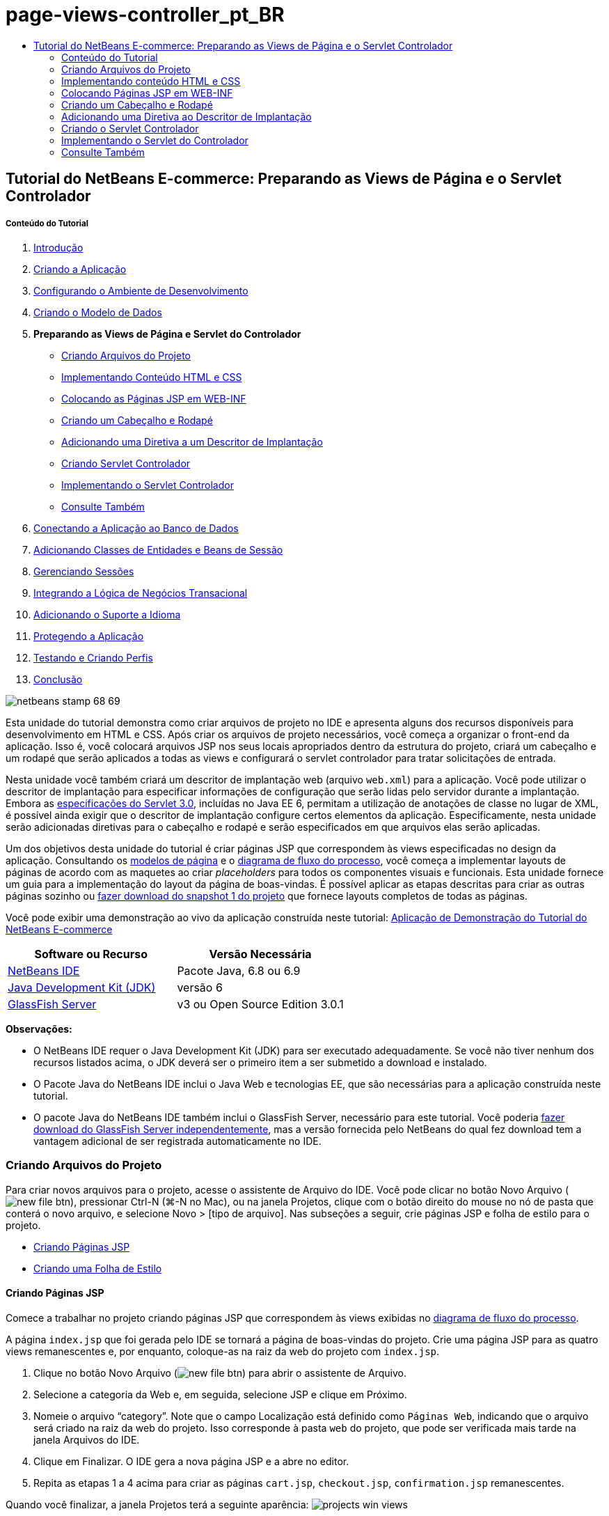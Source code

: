 // 
//     Licensed to the Apache Software Foundation (ASF) under one
//     or more contributor license agreements.  See the NOTICE file
//     distributed with this work for additional information
//     regarding copyright ownership.  The ASF licenses this file
//     to you under the Apache License, Version 2.0 (the
//     "License"); you may not use this file except in compliance
//     with the License.  You may obtain a copy of the License at
// 
//       http://www.apache.org/licenses/LICENSE-2.0
// 
//     Unless required by applicable law or agreed to in writing,
//     software distributed under the License is distributed on an
//     "AS IS" BASIS, WITHOUT WARRANTIES OR CONDITIONS OF ANY
//     KIND, either express or implied.  See the License for the
//     specific language governing permissions and limitations
//     under the License.
//

= page-views-controller_pt_BR
:jbake-type: page
:jbake-tags: old-site, needs-review
:jbake-status: published
:keywords: Apache NetBeans  page-views-controller_pt_BR
:description: Apache NetBeans  page-views-controller_pt_BR
:toc: left
:toc-title:

== Tutorial do NetBeans E-commerce: Preparando as Views de Página e o Servlet Controlador

===== Conteúdo do Tutorial

1. link:intro.html[Introdução]
2. link:design.html[Criando a Aplicação]
3. link:setup-dev-environ.html[Configurando o Ambiente de Desenvolvimento]
4. link:data-model.html[Criando o Modelo de Dados]
5. *Preparando as Views de Página e Servlet do Controlador*
* link:#createProjectFiles[Criando Arquivos do Projeto]
* link:#implementHTML[Implementando Conteúdo HTML e CSS]
* link:#view[Colocando as Páginas JSP em WEB-INF]
* link:#jspf[Criando um Cabeçalho e Rodapé]
* link:#dd[Adicionando uma Diretiva a um Descritor de Implantação]
* link:#controller[Criando Servlet Controlador]
* link:#implement[Implementando o Servlet Controlador]
* link:#seeAlso[Consulte Também]
6. link:connect-db.html[Conectando a Aplicação ao Banco de Dados]
7. link:entity-session.html[Adicionando Classes de Entidades e Beans de Sessão]
8. link:manage-sessions.html[Gerenciando Sessões]
9. link:transaction.html[Integrando a Lógica de Negócios Transacional]
10. link:language.html[Adicionando o Suporte a Idioma]
11. link:security.html[Protegendo a Aplicação]
12. link:test-profile.html[Testando e Criando Perfis]
13. link:conclusion.html[Conclusão]

image:netbeans-stamp-68-69.png[title="O conteúdo desta página se aplica ao NetBeans IDE, versões e 6.8 e 6.9"]

Esta unidade do tutorial demonstra como criar arquivos de projeto no IDE e apresenta alguns dos recursos disponíveis para desenvolvimento em HTML e CSS. Após criar os arquivos de projeto necessários, você começa a organizar o front-end da aplicação. Isso é, você colocará arquivos JSP nos seus locais apropriados dentro da estrutura do projeto, criará um cabeçalho e um rodapé que serão aplicados a todas as views e configurará o servlet controlador para tratar solicitações de entrada.

Nesta unidade você também criará um descritor de implantação web (arquivo `web.xml`) para a aplicação. Você pode utilizar o descritor de implantação para especificar informações de configuração que serão lidas pelo servidor durante a implantação. Embora as link:http://jcp.org/en/jsr/detail?id=315[especificações do Servlet 3.0], incluídas no Java EE 6, permitam a utilização de anotações de classe no lugar de XML, é possível ainda exigir que o descritor de implantação configure certos elementos da aplicação. Especificamente, nesta unidade serão adicionadas diretivas para o cabeçalho e rodapé e serão especificados em que arquivos elas serão aplicadas.

Um dos objetivos desta unidade do tutorial é criar páginas JSP que correspondem às views especificadas no design da aplicação. Consultando os link:design.html#mockups[modelos de página] e o link:design.html#business[diagrama de fluxo do processo], você começa a implementar layouts de páginas de acordo com as maquetes ao criar _placeholders_ para todos os componentes visuais e funcionais. Esta unidade fornece um guia para a implementação do layout da página de boas-vindas. É possível aplicar as etapas descritas para criar as outras páginas sozinho ou link:https://netbeans.org/projects/samples/downloads/download/Samples%252FJavaEE%252Fecommerce%252FAffableBean_snapshot1.zip[fazer download do snapshot 1 do projeto] que fornece layouts completos de todas as páginas.

Você pode exibir uma demonstração ao vivo da aplicação construída neste tutorial: link:http://dot.netbeans.org:8080/AffableBean/[Aplicação de Demonstração do Tutorial do NetBeans E-commerce]



|===
|Software ou Recurso |Versão Necessária 

|link:https://netbeans.org/downloads/index.html[NetBeans IDE] |Pacote Java, 6.8 ou 6.9 

|link:http://www.oracle.com/technetwork/java/javase/downloads/index.html[Java Development Kit (JDK)] |versão 6 

|link:#glassFish[GlassFish Server] |v3 ou Open Source Edition 3.0.1 
|===

*Observações:*

* O NetBeans IDE requer o Java Development Kit (JDK) para ser executado adequadamente. Se você não tiver nenhum dos recursos listados acima, o JDK deverá ser o primeiro item a ser submetido a download e instalado.
* O Pacote Java do NetBeans IDE inclui o Java Web e tecnologias EE, que são necessárias para a aplicação construída neste tutorial.
* O pacote Java do NetBeans IDE também inclui o GlassFish Server, necessário para este tutorial. Você poderia link:https://glassfish.dev.java.net/public/downloadsindex.html[fazer download do GlassFish Server independentemente], mas a versão fornecida pelo NetBeans do qual fez download tem a vantagem adicional de ser registrada automaticamente no IDE.


=== Criando Arquivos do Projeto

Para criar novos arquivos para o projeto, acesse o assistente de Arquivo do IDE. Você pode clicar no botão Novo Arquivo (image:new-file-btn.png[]), pressionar Ctrl-N (⌘-N no Mac), ou na janela Projetos, clique com o botão direito do mouse no nó de pasta que conterá o novo arquivo, e selecione Novo > [tipo de arquivo]. Nas subseções a seguir, crie páginas JSP e folha de estilo para o projeto.

* link:#jsp[Criando Páginas JSP]
* link:#css[Criando uma Folha de Estilo]

==== Criando Páginas JSP

Comece a trabalhar no projeto criando páginas JSP que correspondem às views exibidas no link:design.html#business[diagrama de fluxo do processo].

A página `index.jsp` que foi gerada pelo IDE se tornará a página de boas-vindas do projeto. Crie uma página JSP para as quatro views remanescentes e, por enquanto, coloque-as na raiz da web do projeto com `index.jsp`.

1. Clique no botão Novo Arquivo (image:new-file-btn.png[]) para abrir o assistente de Arquivo.
2. Selecione a categoria da Web e, em seguida, selecione JSP e clique em Próximo.
3. Nomeie o arquivo "`category`". Note que o campo Localização está definido como `Páginas Web`, indicando que o arquivo será criado na raiz da web do projeto. Isso corresponde à pasta `web` do projeto, que pode ser verificada mais tarde na janela Arquivos do IDE.
4. Clique em Finalizar. O IDE gera a nova página JSP e a abre no editor.
5. Repita as etapas 1 a 4 acima para criar as páginas `cart.jsp`, `checkout.jsp`, `confirmation.jsp` remanescentes.

Quando você finalizar, a janela Projetos terá a seguinte aparência:
image:projects-win-views.png[title="As views estão contidas na pasta "]

==== Criando uma Folha de Estilo

Crie um arquivo CSS para conter todos os estilos específicos da aplicação.

1. Na janela Projetos, clique com o botão direito do mouse no nó Páginas Web e selecione Nova > Pasta.
2. No assistente de Nova Pasta, nomeie a pasta "`css`" e clique em Finalizar.
3. Clique com o botão direito do mouse na nova pasta `css` e selecione Novo > Folha de Estilo em Cascata. (Se o item Folha de Estilo em Cascata não estiver listado, escolha Outro. No assistente de Arquivo, selecione a categoria Web e, em seguida, selecione Folha de Estilo em Cascata e selecione Próximo.)
4. Nomeie a folha de estilo como `affablebean` e clique em Finalizar.

Quando finalizar, você verá o arquivo `affablebean.css` exibido na janela de Projetos.
image:projects-win-css.png[title="A janela Projetos exibe a nova pasta ''css"]


=== Implementando conteúdo HTML e CSS

O propósito desta seção é criar as views de página para que comecem a espelhar os link:design.html#mockups[modelos de página] fornecidos. Assim, elas servirão como andaime que pode ser utilizado para inserir conteúdo dinâmico durante estágios posteriores do desenvolvimento do projeto. Para fazer isso, serão utilizados os editores de HTML e CSS do IDE, junto com várias janelas de suporte do CSS.

*Nota de compatibilidade do browser:* este tutorial utiliza Firefox 3 e _não_ garante que a marcação da view da página seja compatível com outros browsers modernos. Naturalmente, ao trabalhar com tecnologias web front-end (HTML, CSS e JavaScript) é recomendado ter medidas para assegurar que as páginas web tenham sido renderizadas apropriadamente nos browsers e versões dos browsers que você espera que os visitantes do site utilizarão (normalmente Internet Explorer, Firefox, Safari, Chrome e Opera). Ao trabalhar com o IDE, você pode definir o browser em que deseja que sua aplicação seja aberta. Selecione Ferramentas > Opções (NetBeans > Preferências no Mac) e na guia Geral na janela Opções, selecione o browser que deseja utilizar do drop-down do Browser da Web. O IDE detecta os browsers instalados nas suas localizações default. Se um browser instalado no seu computador não for exibido, clique no botão Editar e registre o browser manualmente.

Preparar a exibição da suas páginas web é, geralmente, um processo iterativo, que você iria ajustar com comentários regulares do cliente. As seguintes etapas foram criadas para apresentar os recursos fornecidos pelo IDE e demonstrar como iniciar utilizando o link:design.html#index[modelo da página de boas-vindas] como exemplo.

1. Na janela Projetos, clique duas vezes em`index.jsp` para abri-lo no editor.
2. Comece criando tags `<div>` para as áreas principais da página. Você pode criar ao todo cinco tags: quatro para as áreas principais (cabeçalho, rodapé, coluna da esquerda e coluna da direita) e a quinta para conter as outras. Remova qualquer conteúdo de dentro da tag `<body>` e substitua-o pelo seguinte. (O novo código é mostrado em *negrito*.)
[source,xml]
----

<body>
    *<div id="main">
        <div id="header">
            header
        </div>

        <div id="indexLeftColumn">
            left column
        </div>

        <div id="indexRightColumn">
            right column
        </div>

        <div id="footer">
            footer
        </div>
    </div>*
</body>
----
3. Adicione referências à folha de estilo no cabeçalho da página e altere o texto do título.
[source,xml]
----

<head>
    <meta http-equiv="Content-Type" content="text/html; charset=UTF-8">
    *<link rel="stylesheet" type="text/css" href="css/affablebean.css">*
    <title>*The Affable Bean*</title>
</head>
----
4. Abra a folha de estilos `affablebean.css` no editor. Comece criando regras de estilo para os IDs `<div>` recém-criados.
* Utilize as propriedades `width` e `height` para criar espaço para cada área.
* Utilize a propriedade `background` para discernir as áreas quando exibir a página.
* Para centralizar horizontalmente as quatro áreas na página, você pode incluir `margin: 20px auto` à regras `body`. (`20px)` aplica-se à parte superior e à inferior `auto` cria espaçamento igual para a esquerda e para a direita.) Depois inclua `float: left` às colunas da esquerda e da direita.
* O rodapé requer `clear:left` para que sua borda superior seja exibida depois das bordas inferiores de qualquer área flutuante da esquerda acima dela (exemplo, as colunas da esquerda e da direita).
[source,java]
----

body {
    font-family: Arial, Helvetica, sans-serif;
    width: 850px;
    text-align: center;
    margin: 20px auto;
}

#main { background: #eee }

#header {
    height: 250px;
    background: #aaa;
}

#footer {
    height: 60px;
    clear: left;
    background: #aaa;
}

#indexLeftColumn {
    height: 400px;
    width: 350px;
    float: left;
    background: #ccc;
}

#indexRightColumn {
    height: 400px;
    width: 500px;
    float: left;
    background: #eee;
}
----
5. Clique no botão Executar Projeto (image:run-project-btn.png[]) na barra de ferramentas principal do IDE. Os arquivos do projeto que contêm alterações são automaticamente salvos, qualquer código Java no projeto é compilado, o projeto é encapsulado e implantado ao GlassFish e o browser é aberto para exibir o estado atual da página de boas-vindas.
image:index-page.png[title="Executar o projeto para exibir o estado atual das páginas"]
6. Agora, comece criando placeholders para componentes da página dentro de cada uma das quatro áreas visíveis. Inicie com o cabeçalho. Revisando o link:design.html#index[modelo da página de boas-vindas], o cabeçalho deverá conter todos os componentes a seguir:
* Logotipo
* texto do logotipo
* widget de carrinho de compras
* alternância de idioma
Execute as mudanças a seguir no arquivo `index.jsp`. (Novo código mostrado em *negrito*.)
[source,xml]
----

<div id="header">
    *<div id="widgetBar">

        <div class="headerWidget">
            [ language toggle ]
        </div>

        <div class="headerWidget">
            [ shopping cart widget ]
        </div>

    </div>

    <a href="#">
        <img src="#" id="logo" alt="Affable Bean logo">
    </a>

    <img src="#" id="logoText" alt="the affable bean">*
</div>
----
No código acima, utilize um elemento `<div id="widgetBar">` para conter a alternância de idioma e o widget de carrinho de compras.

==== Suporte ao Editor HTML do NetBeans

Ao trabalhar no editor, aproveite o suporte HTML do IDE. Além do realce de sintaxe típico que permite diferenciar tags, atributos, valores de atributo e texto, existem muitas outras funcionalidades.

Durante a digitação de tags e atributos no editor, você pode chamar a funcionalidade autocompletar código e o suporte da documentação pressionando Ctrl-Espaço. O IDE apresenta uma lista de sugestões para que você escolha, assim como uma janela de documentação que define o item selecionado e fornece exemplo de códigos.

image:documentation-popup.png[title="Pressione Ctrl-Espaço para exibir as janelas de autocompletar código e de documentação"]

O IDE detecta erros no seu código e fornece advertências, mensagens de erro e, em alguns casos, sugestões. As mensagens de advertência são exibidas em amarelo, enquanto erros são mostrados em vermelho. Você pode passar o ponteiro do mouse sobre uma área designada para exibir a mensagem em uma dica de ferramentas.

image:html-hint.png[title="Passe o ponteiro do mouse para exibir uma advertência de dica de ferramentas"]

Você pode também aproveitar os vários atalhos do teclado. Selecione Ajuda > Cartão de Atalhos do Teclado no menu principal.


7. Na folha de estilo, crie regras para os novos IDs e classes. Adicione as regras a seguir abaixo da regra `header`. (Novo código mostrado em *negrito*.)
[source,java]
----

#header {
    height: 250px;
    background: #aaa;
}

*#logo {
    height: 155px;
    width: 155px;
    float: left;
    margin-left: 30px;
    margin-top: -20px;
}

#logoText {
    float: left;
    margin: 20px 0 0 70px;
    /* font styles apply to text within alt tags */
    font-family: 'American Typewriter', Courier, monospace;
    font-size: 50px;
    color: #333;
}

#widgetBar {
    height: 50px;
    width: 850px;
    float: right;
    background: #ccc;
}

.headerWidget {
    width: 194px;
    margin: 20px 2px;
    font-size: small;
    float: right;
    line-height: 25px;
    background: #aaa;
}*
----
Para a regra `logo` são aplicadas as propriedades `margin-left` e `margin-top` para posicionar o componente na página.

Se houver propriedades no código acima com as quais você não está familiarizado, posicione o cursor na propriedade e pressione Ctrl-Espaço para chamar uma janela pop-up que fornece o suporte de documentação.
image:css-doc-support.png[title="Pressione Ctrl-Espaço em uma propriedade CSS para chamar o suporte de documentação"]

Para ver como uma propriedade está afetando sua página, você pode comentá-la e depois atualizar a página no browser. Para comentar o código, posicione o cursor em uma linha ou realce um bloco de código e, em seguida, pressione Ctrl-/ (⌘-/ no Mac).

8. Salve (Ctrl-S; ⌘-S no Mac) os arquivos `index.jsp` e `affablebean.css` e, em seguida, mude para o browser e atualize a página para exibir seu estado atual.

*Observação:* o recurso "Implantar ao Salvar" do IDE é ativado automaticamente pelos projetos Java Web Isso significa que toda vez que você salva um arquivo ele é automaticamente compilado (exemplo, se for uma classe Java ou página JSP) e que o projeto está recém-encapsulado e implantado no seu servidor. Portanto, quando fizer alterações em HTML ou CSS, não é necessário reexecutar explicitamente o projeto pra exibir a versão atualizada em um browser. Simplesmente salve seu(s) arquivo(s) e, em seguida, mude para o browser e atualize a página.

image:index-page2.png[title="Placeholders para cabeçalho são visíveis ao executar o projeto"]
Ao seguir as etapas anteriores, você provavelmente poderá ver um padrão surgindo. Para cada área na página, você executa três etapas.
1. Crie a estrutura em HTML.
2. Crie um conjunto de estilos para definir a aparência.
3. Exiba a página para examinar os resultados das suas alterações.
Seguindo essas três etapas, vamos implementar os componentes nas áreas remanescentes.
9. Crie placeholders para componentes na coluna da direita. De acordo com o link:design.html#index[modelo da página de boas-vindas], a coluna da direita contém quatro caixas com espaçamento uniforme.

Crie a estrutura para as quatro caixas. Insira o código a seguir entre as tags `<div id="indexRightColumn">`. (Novo código mostrado em *negrito*.)
[source,xml]
----

<div id="indexRightColumn">
    *<div class="categoryBox">
        <a href="#">
            <span class="categoryLabelText">dairy</span>
        </a>
    </div>
    <div class="categoryBox">
        <a href="#">
            <span class="categoryLabelText">meats</span>
        </a>
    </div>
    <div class="categoryBox">
        <a href="#">
            <span class="categoryLabelText">bakery</span>
        </a>
    </div>
    <div class="categoryBox">
        <a href="#">
            <span class="categoryLabelText">fruit &amp; veg</span>
        </a>
    </div>*
</div>
----
10. Adicione regras de estilo ao `addablebean.css` para as novas classes `categoryBox` e `categoryLabelText`. (Novo código mostrado em *negrito*.)
[source,java]
----

#indexRightColumn {
    height: 400px;
    width: 500px;
    float: left;
    background: #eee;
}

*.categoryBox {
    height: 176px;
    width: 212px;
    margin: 21px 14px 6px;
    float: inherit;
    background: #ccc;
}

.categoryLabelText {
    line-height: 150%;
    font-size: x-large;
}*
----

==== Suporte CSS do NetBeans

Quando você trabalha em folhas de estilo, há duas janelas que podem ser particularmente úteis. A Visualização CSS permite exibir regras de estilo conforme são renderizadas no browser. Para abrir a Visualização CSS, selecione Janela > Outro > Visualização CSS no menu principal. Quando você coloca o cursor dentro de uma regra de estilo no editor, a Visualização CSS é atualizada automaticamente para exibir o texto de amostra de acordo com as propriedades definidas na regra.

image:css-preview.png[title="Usar a Visualização CSS para exibir regras de estilo renderizadas"]

O Construtor de Estilo CSS é útil se você não gostar de codificar regras de estilo manualmente. Para abrir o Construtor de Estilo CSS, selecione Janela > Outro > Construtor de Estilo CSS no menu principal. Utilizando essa interface, você pode construir regras ao selecionar propriedades e valores de uma interface gráfica.

image:style-builder.png[title="Usar o Construtor de Estilo CSS para criar regras de estilo"]

Como a Visualização CSS, o Construtor de Estilo está sincronizado com o editor. Quando você faz uma seleção no Construtor de Estilo, a regra de estilo é atualizada automaticamente no editor. Do mesmo modo, ao digitar alterações no editor, as seleções no Construtor de Estilo são atualizadas instantaneamente.


11. Salve (Ctrl-S; ⌘-S no Mac) os arquivos `index.jsp` e `affablebean.css` e, em seguida, mude para o browser e atualize a página para exibir seu estado atual.
image:index-page3.png[title="Placeholders para cabeçalho e a coluna da direita são visíveis ao executar o projeto"]
12. A coluna da esquerda e o rodapé requerem placeholders apenas para o texto estático, então vamos implementar os dois simultaneamente.

Insira o código a seguir entre as tags `<div id="indexLefttColumn">` e `<div id="footer">`. (Novo código mostrado em *negrito*.)
[source,xml]
----

<div id="indexLeftColumn">
    *<div id="welcomeText">
        <p>[ welcome text ]</p>
    </div>*
</div>

...

<div id="footer">
    *<hr>
    <p id="footerText">[ footer text ]</p>*
</div>
----
13. Faça alterações na folha de estilo `affablebean.css`. Não é necessário explicar todos os novos IDs e classes: você pode ajustar a aparência posteriormente ao receber o texto e as imagens do cliente.

A tag de regra horizontal (`<hr>`) executa todos os elementos nela contidos (`<div id="footer"`). Portanto, para encurtá-la de acordo com a imagem de modelo, você pode ajustar a largura do `<div id="footer">`. (Novo código mostrado em *negrito*.)
[source,java]
----

#footer {
    height: 60px;
    *width: 350px;*
    clear: left;
    background: #aaa;
}

*hr {
    border: 0;
    background-color: #333;
    height: 1px;
    margin: 0 25px;
    width: 300px;
}*
----
14. Salve (Ctrl-S; ⌘-S no Mac) os arquivos `index.jsp` e `affablebean.css` e, em seguida, mude para o browser e atualize a página para exibir o estado atual.
image:index-page4.png[title="Placeholders para a coluna esquerda e o rodapé são visíveis"]
A página de boas-vindas foi concluída. Foram criados todos os placeholders necessários para componentes que existirão na página.

Você concluiu o design inicial da página de boas-vindas da aplicação. Todos os placeholders para os componentes da página existem. Posteriormente neste tutorial, quando começar a aplicar lógica dinâmica às views de páginas, você poderá simplesmente conectar expressões JSTL e EL aos placeholders.

A tarefa continua para você implementar o design inicial para as outras páginas com base nos link:design.html#mockups[modelos]. Para realizar isso, siga o padrão descrito acima, ou seja:

1. Crie tags `<div>` para as áreas da página principal.
2. Repita em cada área e execute as três etapas a seguir:
1. Crie a estrutura em HTML.
2. Crie um conjunto de estilos para definir a aparência.
3. Exiba a página para examinar os resultados das suas alterações.

Assegure-se de aproveitar o suporte HTML e CSS que o IDE oferece. Algumas link:#tipsTricks[dicas e truques] estão descritos abaixo. Se desejar apenas pegar o código para as páginas remanescentes e prosseguir com o tutorial,você pode link:https://netbeans.org/projects/samples/downloads/download/Samples%252FJavaEE%252Fecommerce%252FAffableBean_snapshot1.zip[fazer download do snapshot 1 do projeto `AffableBean`]. Imagens das implementações do modelo inicial para as páginas remanescentes estão incluídas aqui.

===== página de categoria

image:category-page.png[title="Placeholders implementados para página da categoria"]

===== página do carrinho

image:cart-page.png[title="Placeholders implementados para página do carrinho"]

===== página de check-out

image:checkout-page.png[title="Placeholders implementados para a página de check-out"]

===== página de confirmação

image:confirmation-page.png[title="Placeholders implementados para a página de check-out"]

*Observação:* as cores do segundo plano de cada página servem apenas para ajudá-lo a posicionar os elementos enquanto desenvolve a aplicação Eventualmente, será necessário removê-las da folha de estilo e aplicar uma cor de segundo plano mais adequada para a aplicação. Você pode fazer isso ajustando a regra de segundo plano para a classe `main`:

[source,java]
----

#main { background: #f7f7e9 }
----

==== Dicas e Truques

O editor do IDE fornece muitos recursos que o ajudam a trabalhar de forma mais eficiente. Se estiver familiarizado com os atalhos de teclado e botões na barra de ferramentas do editor, você poderá melhorar a produtividade. A lista de dicas a seguir se aplica ao editor para arquivos HTML e CSS. Para exibir mais atalhos do teclado, abra o Cartão de Atalhos do Teclado do IDE selecionando Ajuda > Cartão de Atalhos do Teclado no menu principal.

* *Autocompletar código:* durante a digitação de tags e atributos, sugestões para autocompletar código aparecem automaticamente em uma caixa pop-up. Pressionar Enter completa a tag sugerida.
* *Formatar seu código:* clique com o botão direito do mouse no editor e selecione Formatar.
* *Alternar números de linha:* clique com o botão direito do mouse na margem esquerda e selecione Mostrar Números de Linha.
* *Localizar ocorrências:* realce um bloco de texto e pressione Ctrl-F (⌘-F no Mac). Todas as correspondências ficam realçados no editor. Para alternar o realce, pressione o botão Alternar Realce da Pesquisa (image:toggle-highlight.png[]) (Ctrl-Shift-H) na barra de ferramentas do editor.
* *Criar um marcador:* pressione o botão Alternar Marcador (image:toggle-bookmark.png[]) (Ctrl-Shift-M) para criar um marcador na margem esquerda do editor. Onde quer que esteja no arquivo, você pode pular para o marcador pressionando os botões Anterior/Próximo Marcador na barra de ferramentas do editor.
* *Copiar um snippet de código para cima ou para baixo:* realce um snippet de código e, em seguida, pressione Ctrl-Shift-Up/Down.
* *Realçar as tags de abertura e fechamento:* coloque o cursor na tag de abertura ou de fechamento e as duas serão realçadas em amarelo.


=== Colocando Páginas JSP em WEB-INF

Olhando novamente os link:design.html#mockups[modelos de página] que foram criados, você pode ver que a link:design.html#index[página de boas-vindas] deveria ter a mesma aparência sempre que solicitada, independente de quem solicitar. Isto é, o conteúdo que é exibido na página de boas-vindas não é determinado por uma _sessão_ do usuário. (Sessões são discutidas na Unidade 8, link:manage-sessions.html[Gerenciando Sessões].) Entretanto, note que todas as outras páginas precisam de alguma forma de informação específica do usuário para ser exibida adequadamente. Por exemplo, a link:design.html#category[página da categoria] requer que o usuário selecione uma categoria para ser exibida e a link:design.html#cart[página do carrinho] precisa saber todos os itens incluídos atualmente no carrinho de compras. Essas páginas não serão renderizadas de forma adequada se o servidor não puder associar as informações específicas do usuário a uma solicitação de entrada. Portanto, não queremos que essas páginas sejam acessadas diretamente de uma barra de endereço do browser. A pasta `WEB-INF` do projeto pode ser utilizada para esse propósito: quaisquer recursos contidos na pasta `WEB-INF` não são acessíveis diretamente de um browser.

Crie uma nova pasta de nome `view` e coloque-a na pasta `WEB-INF`. Em seguida, mova todas as páginas JSP, menos a página de boas-vindas, para essa pasta nova.

1. Na janela Projetos, clique com o botão direito do mouse no nó WEB-INF e selecione Novo > Pasta.
2. No assistente Nova Pasta, nomeie a pasta `view` e clique em Finalizar. Note que um novo nó de pasta aparecerá na janela Projetos.
3. Mova as páginas `category.jsp`, `cart.jsp`, `checkout.jsp`, e `confirmation.jsp` para a pasta `view`.

Você pode fazer isso clicando em `cart.jsp` para selecioná-la e, em seguida, clicando com o Shift pressionado em `confirmation.jsp`. Isso seleciona os quatro arquivos. Em seguida, com os quatro arquivos selecionados, clique e arraste-os para a pasta `WEB-INF/view`.
image:view-folder.png[title="Clique e arraste as páginas JSP para a pasta "]

Para demonstrar que essas páginas não estão mais acessíveis em um browser, clique no botão Executar Projeto (image:run-project-btn.png[] para executar o projeto. Quando a aplicação for exibida no browser, insira o caminho completo para qualquer um desses arquivos na barra de endereço. Por exemplo, digite:

[source,java]
----

http://localhost:8080/AffableBean/WEB-INF/view/category.jsp
----

Você recebe uma mensagem HTTP Status 404, que indica que o recurso não está disponível.


=== Criando um Cabeçalho e Rodapé

Olhando os link:design.html#mockups[modelos de página] é fácil ver se todas as cinco views compartilham conteúdo idêntico. Na parte superior, elas contêm o logotipo da empresa, a alternância de idioma e outros widgets associados à funcionalidade do carrinho de compras. Na parte inferior, elas contêm texto com links para Política de Privacidade e Contato. Em vez de incluir esse código em cada página do arquivo de origem, podemos fatorá-lo em dois fragmentos JSP: um cabeçalho e um rodapé. Em seguida, incluiremos os arquivos de fragmento em views de páginas sempre que for necessário renderizá-los.

Para esses fragmentos, vamos criar uma nova pasta chamada `jspf` e inseri-la dentro de `WEB-INF`.

1. Na janela Projetos, clique com o botão direito do mouse no nó WEB-INF e selecione Novo > Pasta.
2. No assistente Nova Pasta, nomeie a pasta `jspf` e clique em Finalizar.

Itens do menu fornecidos pelo IDE são geralmente sensíveis ao contexto. Por exemplo, como você clicou com o botão direito do mouse no nó WEB-INF, quando o assistente Nova Pasta foi exibido, `web/WEB-INF` foi inserido automaticamente no campo Pasta Pai. Do mesmo modo, ao clicar com o botão direito do mouse no nó da janela Projetos e selecionar Novo, a lista de tipos de arquivo será parcialmente determinada por seleções anteriores.

3. Crie dois segmentos JSP: `header.jspf` e `footer.jspf`. Para fazer isso, clique com o botão direito do mouse na pasta `jspf` recém-criada e selecione Novo > JSP. No assistente Novo JSP, insira o nome do arquivo e em Opções, selecione a opção Criar como um Segmento JSP e clique em Finalizar.

Ao finalizar, você visualizará `header.jspf` e `footer.jspf` exibidos na janela Projetos:
image:projects-win-jspf.png[title="Fragmentos JSP de cabeçalho e rodapé serão exibidos no projeto"]

Agora você pode copiar o código do cabeçalho de qualquer página JSP e colar no arquivo `header.jspf`. Do mesmo modo, você pode copiar o código do rodapé de qualquer página JSP e colar no arquivo `footer.jspf`. Ao finalizar essa tarefa , você poderá remover o código do cabeçalho e do rodapé de todas as páginas JSP.
4. Copie o código do cabeçalho de qualquer página JSP e cole no arquivo `header.jspf`. O cabeçalho deve incluir o tipo de documento da página e as tags de abertura `<html>`, `<head>` e `<body>` até a tag de fechamento para o elemento `<div id="header&amp;quot>`. Certifique-se de incluir placeholders para o widget de carrinho de compras, alternância de idioma e para o botão "ir para o check-out" utilizado na parte superior das views de páginas. Após colar o código no `header.jspf`, o arquivo terá a seguinte aparência.
[source,xml]
----

<%@page contentType="text/html" pageEncoding="UTF-8"%>
<!DOCTYPE HTML PUBLIC "-//W3C//DTD HTML 4.01 Transitional//EN"
    "http://www.w3.org/TR/html4/loose.dtd">

<html>
    <head>
        <meta http-equiv="Content-Type" content="text/html; charset=UTF-8">
        <link rel="stylesheet" type="text/css" href="css/affablebean.css">
        <title>The Affable Bean</title>
    </head>
    <body>
        <div id="main">
            <div id="header">
                <div id="widgetBar">

                    <div class="headerWidget">
                        [ language toggle ]
                    </div>

                    <div class="headerWidget">
                        [ checkout button ]
                    </div>

                    <div class="headerWidget">
                        [ shopping cart widget ]
                    </div>

                </div>

                <a href="#">
                    <img src="#" id="logo" alt="Affable Bean logo">
                </a>

                <img src="#" id="logoText" alt="the affable bean">
            </div>
----
5. Copie o código do rodapé de qualquer página JSP e cole no arquivo `footer.jspf`. O código do rodapé deve incluir o elemento `<div id="footer">` até a tag de fechamento `<html>`. Após colar o código no `footer.jspf`, o arquivo terá a seguinte aparência.
[source,xml]
----

            <div id="footer">
                <hr>
                <p id="footerText">[ footer text ]</p>
            </div>
        </div>
    </body>
</html>
----
6. Remova o código de cabeçalho e rodapé de todas as cinco páginas JSP (`index.jsp`, `category.jsp`, `cart.jsp`, `checkout.jsp` e `confirmation.jsp`).


=== Adicionando uma Diretiva ao Descritor de Implantação

Até agora, você colocou as views nos locais apropriados e fatorou o código comum de cabeçalho e rodapé nos arquivos `header.jspf` e `footer.jspf`. A aplicação ainda precisa saber em quais páginas dos arquivos de cabeçalho e rodapé serão aplicados. Você pode adicionar tags `<jsp:include>` em cada uma das views de página. Fazer isso, entretanto, apenas reintroduziria a repetição de código que acabamos de nos esforçar para eliminar. Uma solução alternativa seria criar um descritor de implantação `web.xml` e adicionar uma diretiva Grupo de Propriedade JSP para especificar a quais views de página os fragmentos de cabeçalho e rodapé deveriam ser aplicados.

1. Pressione Ctrl-N (⌘-N no Mac) para abrir o assistente de Novo Arquivo. Selecione a categoria Web e, em seguida, em Tipos de Arquivo, selecione Descritor de Implantação Padrão (web.xml).
2. Clique em Próximo. Note que o arquivo é nomeado `web.xml` e que o assistente irá colocá-lo no diretório `WEB-INF` do projeto após a conclusão.
3. Clique em Finalizar. O arquivo `web.xml` é criado e adicionado ao projeto. A interface gráfica do IDE para o descritor de implantação será aberta no editor.

A interface é categorizada pelas áreas que podem ser configuradas em uma aplicação web. Essas áreas são exibidas como guias na barra de ferramentas do editor e incluem tópicos como Servlets, Filtros, Referências e Segurança. A guia XML exibe o código-fonte inteiro do arquivo. Qualquer alteração feita na interface gráfica provocará atualizações imediatas no código-fonte do descritor de implantação, que você pode verificar alternando para a guia XML. Isso está demonstrado nas etapas a seguir.
4. Clique na guia Páginas e, em seguida clique no botão Adicionar Grupo de Propriedade JSP. A caixa de diálogo Adicionar Grupo de Propriedade JSP será aberta.
5. Digite "`definições de cabeçalho e rodapé`" no campo Descrição. Deixe Nome de Exibição em Branco. Os campos Nome de Exibição e Descrição são opcionais.
6. Para Padrões de URL, especifique os caminhos para as cinco views. Digite "`/index.jsp`" e "`/WEB-INF/view/*`". Separe os dois caminhos com vírgula. (O "`*`" é um curinga que representa todos os arquivos dentro da pasta determinada.)
image:add-jsp-prop-group-dialog.png[title="Use a caixa de diálogo Adicionar Grupo de Propriedade JSP para especificar as tags <jsp-config> no descritor de implantação"]
7. Clique em OK. Uma entrada é adicionada à categoria Grupos de Propriedades JSP na guia Páginas.
8. Volte para a guia XML. Note que o código a seguir foi adicionado ao descritor de implantação.
[source,xml]
----

<jsp-config>
    <jsp-property-group>
        <description>header and footer settings</description>
        <url-pattern>/index.jsp</url-pattern>
        <url-pattern>/WEB-INF/view/*</url-pattern>
    </jsp-property-group>
</jsp-config>
----

*Observação:* pode ser necessário adicionar retorno de carro ao código para que ele seja exibido em várias linhas. Você pode clicar com o botão direito do mouse no editor e selecionar Formato (Alt-Shift-F; Ctrl-Shift-F no Mac) para que o código seja recuado corretamente.

9. Volte novamente para a guia Páginas e nos campos Incluir Preludes e Incluir Codas, informe os caminhos para os arquivos `header.jspf` e `footer.jspf`, respectivamente. Você pode clicar no botão Browser e navegar para os arquivos na caixa de diálogo fornecida.
link:jsp-prop-groups.png[image:jsp-prop-groups-small.png[title="Clique para aumentar"]]
10. Volte para a guia XML. Note que o código a seguir foi adicionado. (Alterações em *negrito*.)
[source,xml]
----

<jsp-config>
    <jsp-property-group>
        <description>header and footer settings</description>
        <url-pattern>/index.jsp</url-pattern>
        <url-pattern>/WEB-INF/view/*</url-pattern>
        *<include-prelude>/WEB-INF/jspf/header.jspf</include-prelude>
        <include-coda>/WEB-INF/jspf/footer.jspf</include-coda>*
    </jsp-property-group>
</jsp-config>
----
A diretiva acima especifica que para todos os arquivos encontrados nos `url-pattern`s fornecidos, o arquivo `header.jspf` será acrescentado ao início e o arquivo `footer.jspf` será acrescentado ao final.

Para exibir as definições das tags acima, assim como de todas as tags disponíveis no descritor de implantação web, consulte link:http://jcp.org/en/jsr/detail?id=315[Especificação do Servlet].

11. Execute a aplicação novamente (pressione F6; fn-F6 no Mac). O código do cabeçalho e rodapé já foi removido do arquivo `index.jsp`, portanto, você pode determinar se está sendo adicionado automaticamente quando o arquivo é solicitado.

Você verá que a link:#welcome-page[página de boas-vindas será exibida como anteriormente], com o conteúdo do cabeçalho e rodapé incluído.


=== Criando o Servlet Controlador

O servlet do controlador trata as solicitações de entrada iniciando quaisquer ações necessárias para gerar o modelo de solicitação e, em seguida, encaminhando a solicitação para a view adequada. Para obter uma representação visual, consulte novamente o link:design.html#mvcDiagram[diagrama MVC para o projeto AffableBean].

O IDE fornece um assistente Servlet que permite definir o componente do servlet em uma aplicação web incluindo a anotação `@WebServlet` na classe gerada ou adicionando as diretivas necessárias ao descritor de implantação. Nas etapas a seguir, você cria o `ControllerServlet` e defini-lo no contexto da aplicação, utilizando a anotação link:http://java.sun.com/javaee/6/docs/api/javax/servlet/annotation/WebServlet.html[`@WebServlet`].

1. Na janela Projetos, clique com o botão direito do mouse no nó do projeto `AffableBean` e selecione Novo > Servlet.
2. No assistente, digite `ControllerServlet` no campo Nome da Classe.
3. No campo Pacote, digite `controller`. (O novo pacote será criado automaticamente ao concluir o assistente.)
image:servlet-wizard.png[title="Use o assistente Criar Servlet para criar servlets para seu projeto"]
4. Clique em Próximo. A etapa 3 do assistente permite que você configure o servlet. Os padrões de URL que precisam ser especificados são de importância primordial. Os padrões identificam os URLs que chamam o servlet. Por exemplo, se digitar "`/category`", você está direcionando o servlet para manipular uma requisição que aparece da maneira a seguir.
[source,java]
----

http://localhost/AffableBean*/category*
----
Os padrões de URL devem corresponder às views e ações que um usuário pode iniciar. Observando o link:design.html#index[modelo da página de boas-vindas], um usuário deve poder selecionar uma categoria. Entretanto, podemos associar o URL `/category` à ação de clicar na imagem de uma categoria. Do mesmo modo, na link:design.html#category[página da categoria], os usuários devem poder adicionar um item ao carrinho de compras. Podemos, portanto, especificar `/addToCart`.
5. No campo Padrão(ões) de URL, digite "`/category/addToCart, /viewCart`". Padrões são separados por vírgulas. Você pode adicionar mais padrões diretamente na classe servlet depois de ela ter sido criada.
image:servlet-wizard2.png[title="Configurar a implantação do servlet diretamente no assistente"]
6. Clique em Finalizar. O IDE irá gerar `ControllerServlet` e o abrirá no editor. Os padrões de servlet e de URL estão incluídos na anotação `@WebServlet` que aparece acima da assinatura da classe.
[source,java]
----

*@WebServlet(name="ControllerServlet", urlPatterns={"/category", "/addToCart", "/viewCart"})*
public class ControllerServlet extends HttpServlet {
----
Na etapa anterior, se você tivesse selecionado a opção "`Adicionar informações ao descritor de implantação (web.xml)`" no assistente, a marcação a seguir teria sido gerada, em vez disso, no arquivo `web.xml` da aplicação.
[source,xml]
----

<servlet>
    <servlet-name>ControllerServlet</servlet-name>
    <servlet-class>controller.ControllerServlet</servlet-class>
</servlet>
<servlet-mapping>
    <servlet-name>ControllerServlet</servlet-name>
    <url-pattern>/category</url-pattern>
</servlet-mapping>
<servlet-mapping>
    <servlet-name>ControllerServlet</servlet-name>
    <url-pattern>/addToCart</url-pattern>
</servlet-mapping>
<servlet-mapping>
    <servlet-name>ControllerServlet</servlet-name>
    <url-pattern>/viewCart</url-pattern>
</servlet-mapping>
----
7. Adicione outros padrões de URL diretamente ao elemento `@WebServlet` da anotação `urlPatterns`. A aplicação requer mais padrões de URL para outras ações e views. Você pode digitar os seguintes padrões:
* `/updatecart `
* `/checkout`
* `/purchase`
* `/chooseLanguage`
Certifique-se de separar cada padrão com uma vírgula. Você também pode reformatar as anotações como se segue:
[source,java]
----

@WebServlet(name="ControllerServlet",
            urlPatterns = {"/category",
                           "/addToCart",
                           "/viewCart"*,
                           "/updateCart",
                           "/checkout",
                           "/purchase",
                           "/chooseLanguage"*})
----
8. Finalmente, inclua o elemento `loadOnStartup` para que o servlet seja instanciado e inicializado quando a aplicação for implantada. Um valor de `0` ou superior fará com que isso aconteça (`-1` é o default).
[source,java]
----

@WebServlet(name="ControllerServlet",
            *loadOnStartup = 1,*
            urlPatterns = {"/category",
                           "/addToCart",
                           "/viewCart",
                           "/updateCart",
                           "/checkout",
                           "/purchase",
                           "/chooseLanguage"})
----


=== Implementando o Servlet do Controlador

Como informado anteriormente, o servlet do controlador trata solicitações de entrada iniciando quaisquer ações necessárias para gerar o modelo da solicitação e, em seguida, encaminhando a solicitação para a view adequada. Para obter uma representação visual, consulte novamente o link:design.html#mvcDiagram[diagrama MVC para o projeto AffableBean].

Observando o código gerado para o novo `ControllerServlet`, você pode ver que o modelo de servlet do IDE implanta um método `processRequest` que é chamado pelos dois métodos `doGet` e `doPost`. (talvez seja necessário expandir o dobramento do código clicando no ícone de adição (image:code-fold-icon.png[]) na margem esquerda do editor para exibir esses métodos.) Como essa aplicação diferencia entre `doGet` e `doPost`, você adicionará o código diretamente nesses métodos e removerá o método `processRequest` será removido completamente.

==== Modificando os Modelos de Arquivos com o Gerenciador de Modelos do IDE

O IDE fornece um modelo básico para qualquer novo arquivo que você criar. Se o modelo não for ideal para seus padrões de trabalho, você pode alterá-lo utilizando o Gerenciador de Modelos do IDE. O IDE fornece um modelo para praticamente qualquer tipo de arquivo.

Por exemplo, para modificar o modelo do servlet:

1. Abra o Gerenciador de Modelos selecionando Ferramentas > Modelos no menu principal.
2. Expanda a categoria Web e, em seguida, selecione o modelo Servlet.
image:template-manager.png[title="Acessar e modificar modelos de arquivos via Gerenciador de Modelos"]
3. Clique no botão Abrir no Editor.
4. Modifique o modelo no editor. Na próxima vez em que criar um novo servlet (por exemplo, utilizando o assistente de Servlet), a nova versão será aplicada.



Agora que mapeou os padrões de URL para o servlet utilizando a anotação `@WebServlert`, defina o `ControlletServlet` para tratar esses padrões. Além disso, instancie um `RequestDispatcher` para encaminhar o padrão solicitado para a view apropriada.

1. Substitua o código de modelo da classe `ControllerServlet` pelo código a seguir.
[source,java]
----

public class ControllerServlet extends HttpServlet {

    /**
     * Handles the HTTP `GET` method.
     * @param request servlet request
     * @param response servlet response
     * @throws ServletException if a servlet-specific error occurs
     * @throws IOException if an I/O error occurs
     */
    @Override
    protected void doGet(HttpServletRequest request, HttpServletResponse response)
    throws ServletException, IOException {

        String userPath = request.getServletPath();

        // if category page is requested
        if (userPath.equals("/category")) {
            // TODO: Implement category request

        // if cart page is requested
        } else if (userPath.equals("/viewCart")) {
            // TODO: Implement cart page request

            userPath = "/cart";

        // if checkout page is requested
        } else if (userPath.equals("/checkout")) {
            // TODO: Implement checkout page request

        // if user switches language
        } else if (userPath.equals("/chooseLanguage")) {
            // TODO: Implement language request

        }

        // use RequestDispatcher to forward request internally
        String url = "/WEB-INF/view" + userPath + ".jsp";

        try {
            request.getRequestDispatcher(url).forward(request, response);
        } catch (Exception ex) {
            ex.printStackTrace();
        }
    }

    /**
     * Handles the HTTP `POST` method.
     * @param request servlet request
     * @param response servlet response
     * @throws ServletException if a servlet-specific error occurs
     * @throws IOException if an I/O error occurs
     */
    @Override
    protected void doPost(HttpServletRequest request, HttpServletResponse response)
    throws ServletException, IOException {

        String userPath = request.getServletPath();

        // if addToCart action is called
        if (userPath.equals("/addToCart")) {
            // TODO: Implement add product to cart action

        // if updateCart action is called
        } else if (userPath.equals("/updateCart")) {
            // TODO: Implement update cart action

        // if purchase action is called
        } else if (userPath.equals("/purchase")) {
            // TODO: Implement purchase action

            userPath = "/confirmation";
        }

        // use RequestDispatcher to forward request internally
        String url = "/WEB-INF/view" + userPath + ".jsp";

        try {
            request.getRequestDispatcher(url).forward(request, response);
        } catch (Exception ex) {
            ex.printStackTrace();
        }
    }

}
----
Ao prosseguir com o tutorial, você retornará para o `ControllerServlet` e implementará individualmente cada um dos padrões de URL mapeados.
2. Examine o código acima. Há vários pontos a serem observados:
* O servlet utiliza uma variável da instância `userPath` para obter o padrão de URL solicitado pelo cliente:
[source,java]
----

String userPath = request.getServletPath();
----
O `userPath` é usado pelos dois métodos `doGet` e `doPost`.
* Os padrões de URL associados, principalmente a solicitações de página são gerenciados pelo método `doGet`. Por exemplo, `/category`, `/viewCart` e `/checkout` resultam na exibição das páginas da categoria, do carrinho e check-out.)
* Padrões URL associados às submissões de form e ao transporte de dados confidenciais do usuário (por exemplo, `/addToCart`, `/updateCart` e `/purchase`) são gerenciados pelo método `doPost`.
* Para os métodos `doGet` e `doPost`, o caminho para a view apropriada é formado utilizando uma string de `url`:
[source,java]
----

String url = "/WEB-INF/view" + userPath + ".jsp";
----
* O `RequestDispatcher` é obtido a partir do `HttpServletRequest` e aplicado ao `url` para encaminhar a solicitação:
[source,java]
----

request.getRequestDispatcher(url).forward(request, response);
----
* As notas `TODO` têm sido utilizadas para denotar o trabalho que ainda precisa ser feito. Por exemplo:
[source,java]
----

// if category page is requested
if (userPath.equals("/category")) {
    // TODO: Implement category request
----
Aplicar notas `TODO` no seu código é uma maneira útil de acompanhar as tarefas que você precisa concluir. Você pode utilizar a janela Tarefas do IDE (Ctrl-6; ⌘-6 no Mac) para exibir todas as notas TODO, assim como qualquer erro de sintaxe ou de compilação contido no projeto.
image:tasks-window.png[title="Controlar as tarefas de implementação com a janela Tarefas do IDE"]

Você pode controlar as palavras-chave que são exibidas na janela Tarefas. Abra a janela Opções (Ferramentas > Opções; NetBeans > Preferências no Mac) e, em seguida, selecione Diversos > Tarefas.

3. Execute o projeto (pressione F6; fn-F6 no Mac) e teste para ver se o `ControllerServlet` está encaminhando solicitações para as views apropriadas.
* Digite `http://localhost:8080/AffableBean/category` na barra de endereço do browser. A link:#categoryPage[página da categoria] da aplicação será exibida.
* Digite `http://localhost:8080/AffableBean/viewCart` na barra de endereço do browser. A link:#cartPage[página do carrinho] da aplicação será exibida.
* Digite `http://localhost:8080/AffableBean/checkout` na barra de endereço do browser. A link:#checkoutPage[página de check-out] da aplicação será exibida.

*Observação:* Digitar `http://localhost:8080/AffableBean/purchase` na barra de endereço do browser não permite exibir a link:#confirmationPage[página de confirmação]. Naturalmente, isso ocorre porque o padrão de URL de `/purchase` é tratado pelo método `doPost` do servlet e as solicitações enviadas da barra de endereço do browser são normalmente enviadas usando o método HTTP GET.

Nessa etapa, foram criadas páginas JSP que contêm placeholders para componentes funcionais. Também foi configurada a estrutura do front-end da aplicação. As páginas JSP agora residem dentro da pasta `WEB-INF`, os códigos do cabeçalho e rodapé foram fatorados em arquivos separados, o descritor de implantação está apropriadamente configurado e o `ControllerServlet` foi configurado para tratar as solicitações de entrada. Na próxima unidade do tutorial, você tomará medidas para ativar a conectividade entre a aplicação e o banco de dados.

Se desejar comparar o seu trabalho com a solução de amostra desta unidade, você poderá link:https://netbeans.org/projects/samples/downloads/download/Samples%252FJavaEE%252Fecommerce%252FAffableBean_snapshot2.zip[fazer download do snapshot 2 do projeto AffableBean].

link:/about/contact_form.html?to=3&subject=Feedback: NetBeans E-commerce Tutorial - Preparing the Page Views and Controller Servlet[Envie-nos Seu Feedback]


=== Consulte Também

==== Tutoriais do NetBeans

* link:../javaee-intro.html[Introdução à Tecnologia Java EE]
* link:../javaee-gettingstarted.html[Introdução às Aplicações do Java EE 6]
* link:../../web/quickstart-webapps.html[Introdução ao Desenvolvimento de Aplicações Web]
* link:../../web/mysql-webapp.html[Criando uma Aplicação Web Simples Usando um Banco de Dados MySQL]
* link:../../screencasts.html[Tutoriais e Demonstrações em Vídeo para NetBeans IDE 6.x]
* link:https://netbeans.org/projects/www/downloads/download/shortcuts.pdf[Atalhos de Teclado e Cartão de Modelos de Código]
* link:../../../trails/java-ee.html[Trilha do Aprendizado do Java EE e Java Web]

==== Livros do NetBeans

* link:https://netbeans.org/kb/articles/netbeans-tips-and-tricks-book.html[100 Dicas e Truques do NetBeans IDE]
* link:http://www.apress.com/book/view/1590598954[Pro NetBeans IDE 6 Rich Client Platform Edition]
* link:http://apress.com/book/view/1430219548[Iniciando a Plataforma Java EE 6 com o GlassFish 3: Do Novato ao Profissional]
* link:https://netbeans.org/kb/articles/books.html[Mais livros sobre o NetBeans IDE]

==== Recursos Externos

* link:http://jcp.org/en/jsr/detail?id=315[Especificações do Servlet 3.0]
* link:https://developer.mozilla.org/en/Common_CSS_Questions[Perguntas Frequentes de CSS]
* link:http://quirksmode.org/compatibility.html[Tabela Mestre de Compatibilidade do Browser]
* link:http://refcardz.dzone.com/refcardz/netbeans-ide-67-update[Cartão de Referência DZone do Editor NetBeans Java]

NOTE: This document was automatically converted to the AsciiDoc format on 2018-03-13, and needs to be reviewed.

